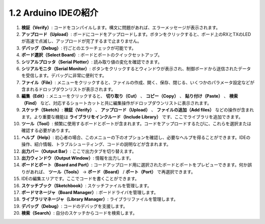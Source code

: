 1.2 Arduino IDEの紹介
=================================

.. image:: img/sp_ide_2.png

1. **検証（Verify）**: コードをコンパイルします。構文に問題があれば、エラーメッセージが表示されます。

2. **アップロード（Upload）**: ボードにコードをアップロードします。ボタンをクリックすると、ボード上のRXとTXのLEDが高速で点滅し、アップロードが完了するまで止まりません。

3. **デバッグ（Debug）**: 行ごとのエラーチェックが可能です。

4. **ボード選択（Select Board）**: ボードとポートのクイックセットアップ。

5. **シリアルプロッタ（Serial Plotter）**: 読み取り値の変化を確認できます。

6. **シリアルモニタ（Serial Monitor）**: ボタンをクリックするとウィンドウが表示され、制御ボードから送信されたデータを受信します。デバッグに非常に便利です。

7. **ファイル（File）**: メニューをクリックすると、ファイルの作成、開く、保存、閉じる、いくつかのパラメータ設定などが含まれるドロップダウンリストが表示されます。

8. **編集（Edit）**: メニューをクリックすると、 **切り取り（Cut）** 、 **コピー（Copy）** 、 **貼り付け（Paste）** 、 **検索（Find）** など、対応するショートカットと共に編集操作がドロップダウンリストに表示されます。

9. **スケッチ（Sketch）**: **検証（Verify）** 、 **アップロード（Upload）** 、 **ファイルの追加（Add files）** などの操作が含まれます。より重要な機能は **ライブラリをインクルード（Include Library）** です、ここでライブラリを追加できます。

10. **ツール（Tool）**: 頻繁に使用するボードとポートが含まれます。コードをアップロードするたびに、これらを選択または確認する必要があります。

11. **ヘルプ（Help）**: 初心者の場合、このメニューの下のオプションを確認し、必要なヘルプを得ることができます。IDEの操作、紹介情報、トラブルシューティング、コードの説明などが含まれます。

12. **出力バー（Output Bar）**: ここで出力タブを切り替えます。

13. **出力ウィンドウ（Output Window）**: 情報を出力します。

14. **ボードとポート（Board and Port）**: コードアップロード用に選択されたボードとポートをプレビューできます。何か誤りがあれば、 **ツール（Tools）**  -> **ボード（Board）** / **ポート（Port）** で再選択できます。

15. IDEの編集エリアです。ここでコードを書くことができます。

16. **スケッチブック（Sketchbook）**: スケッチファイルを管理します。

17. **ボードマネージャ（Board Manager）**: ボードドライバを管理します。

18. **ライブラリマネージャ（Library Manager）**: ライブラリファイルを管理します。

19. **デバッグ（Debug）**: コードのデバッグを支援します。

20. **検索（Search）**: 自分のスケッチからコードを検索します。

